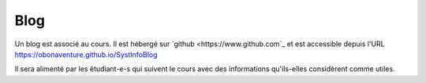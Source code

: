 .. -*- coding: utf-8 -*-
.. Copyright |copy| 2012-2014 by `Olivier Bonaventure <http://inl.info.ucl.ac.be/obo>`_, Christoph Paasch et Grégory Detal
.. Ce fichier est distribué sous une licence `creative commons <http://creativecommons.org/licenses/by-sa/3.0/>`_  

Blog
====

Un blog est associé au cours. Il est hébergé sur `github <https://www.github.com`_ et est accessible depuis l'URL 
https://obonaventure.github.io/SystInfoBlog

Il sera alimenté par les étudiant-e-s qui suivent le cours avec des informations qu'ils-elles considèrent comme
utiles. 




